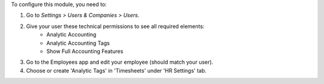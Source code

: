 To configure this module, you need to:

#. Go to *Settings > Users & Companies > Users*.
#. Give your user these technical permissions to see all required elements:
    * Analytic Accounting
    * Analytic Accounting Tags
    * Show Full Accounting Features

#. Go to the Employees app and edit your employee (should match your user).
#. Choose or create 'Analytic Tags' in 'Timesheets' under 'HR Settings' tab.
